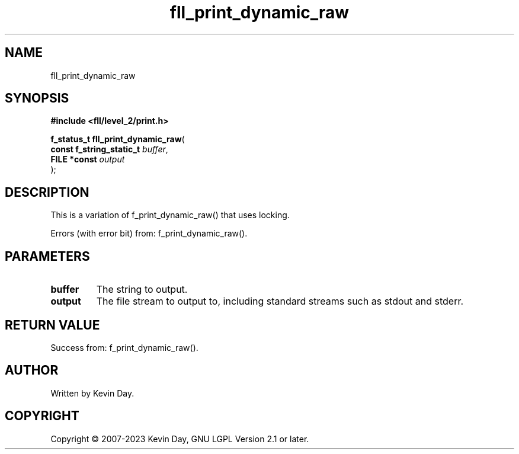 .TH fll_print_dynamic_raw "3" "July 2023" "FLL - Featureless Linux Library 0.6.8" "Library Functions"
.SH "NAME"
fll_print_dynamic_raw
.SH SYNOPSIS
.nf
.B #include <fll/level_2/print.h>
.sp
\fBf_status_t fll_print_dynamic_raw\fP(
    \fBconst f_string_static_t \fP\fIbuffer\fP,
    \fBFILE *const             \fP\fIoutput\fP
);
.fi
.SH DESCRIPTION
.PP
This is a variation of f_print_dynamic_raw() that uses locking.
.PP
Errors (with error bit) from: f_print_dynamic_raw().
.SH PARAMETERS
.TP
.B buffer
The string to output.

.TP
.B output
The file stream to output to, including standard streams such as stdout and stderr.

.SH RETURN VALUE
.PP
Success from: f_print_dynamic_raw().
.SH AUTHOR
Written by Kevin Day.
.SH COPYRIGHT
.PP
Copyright \(co 2007-2023 Kevin Day, GNU LGPL Version 2.1 or later.
